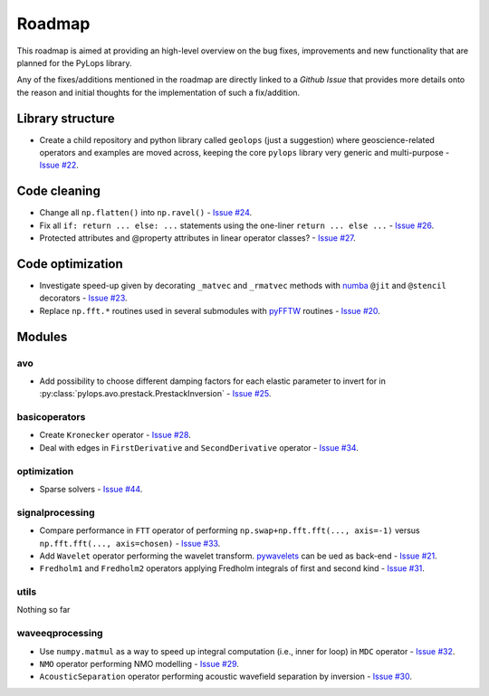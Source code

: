 .. _roadmap:

Roadmap
=======

This roadmap is aimed at providing an high-level overview on the bug fixes, improvements
and new functionality that are planned for the PyLops library.

Any of the fixes/additions mentioned in the roadmap are directly linked to a *Github Issue*
that provides more details onto the reason and initial thoughts for the implementation of
such a fix/addition.

Library structure
-----------------

* Create a child repository and python library called ``geolops`` (just a suggestion)
  where geoscience-related operators and examples are moved across, keeping the core
  ``pylops`` library very generic and multi-purpose -
  `Issue #22 <https://github.com/Statoil/pylops/issues/22>`_.


Code cleaning
-------------

* Change all ``np.flatten()`` into ``np.ravel()`` -
  `Issue #24 <https://github.com/Statoil/pylops/issues/24>`_.
* Fix all ``if: return ... else: ...`` statements using the one-liner
  ``return ... else ...`` - `Issue #26 <https://github.com/Statoil/pylops/issues/26>`_.
* Protected attributes and @property attributes in linear operator classes?
  - `Issue #27 <https://github.com/Statoil/pylops/issues/27>`_.


Code optimization
-----------------

* Investigate speed-up given by decorating ``_matvec`` and ``_rmatvec`` methods with
  `numba <http://numba.pydata.org>`_ ``@jit`` and ``@stencil`` decorators -
  `Issue #23 <https://github.com/Statoil/pylops/issues/23>`_.

* Replace ``np.fft.*`` routines used in several submodules with
  `pyFFTW <https://github.com/pyFFTW/pyFFTW>`_ routines -
  `Issue #20 <https://github.com/Statoil/pylops/issues/20>`_.


Modules
-------

avo
~~~

* Add possibility to choose different damping factors for each elastic parameter to invert for in
  :py:class:`pylops.avo.prestack.PrestackInversion` - `Issue #25 <https://github.com/Statoil/pylops/issues/25>`_.

basicoperators
~~~~~~~~~~~~~~

* Create ``Kronecker`` operator -
  `Issue #28 <https://github.com/Statoil/pylops/issues/28>`_.

* Deal with edges in ``FirstDerivative`` and ``SecondDerivative`` operator -
  `Issue #34 <https://github.com/Statoil/pylops/issues/34>`_.

optimization
~~~~~~~~~~~~

* Sparse solvers -
  `Issue #44 <https://github.com/Statoil/pylops/issues/44>`_.


signalprocessing
~~~~~~~~~~~~~~~~

* Compare performance in ``FTT`` operator of performing
  ``np.swap+np.fft.fft(..., axis=-1)`` versus ``np.fft.fft(..., axis=chosen)``
  - `Issue #33 <https://github.com/Statoil/pylops/issues/33>`_.

* Add ``Wavelet`` operator performing the wavelet transform.
  `pywavelets <https://pywavelets.readthedocs.io/en/latest/>`_ can be ued as back-end -
  `Issue #21 <https://github.com/Statoil/pylops/issues/21>`_.

* ``Fredholm1`` and ``Fredholm2`` operators applying Fredholm integrals
  of first and second kind  - `Issue #31 <https://github.com/Statoil/pylops/issues/31>`_.

utils
~~~~~

Nothing so far


waveeqprocessing
~~~~~~~~~~~~~~~~

* Use ``numpy.matmul`` as a way to speed up integral computation (i.e., inner for loop)
  in ``MDC`` operator - `Issue #32 <https://github.com/Statoil/pylops/issues/32>`_.

* ``NMO`` operator performing NMO modelling -
  `Issue #29 <https://github.com/Statoil/pylops/issues/29>`_.

* ``AcousticSeparation`` operator performing acoustic wavefield separation
  by inversion - `Issue #30 <https://github.com/Statoil/pylops/issues/30>`_.
